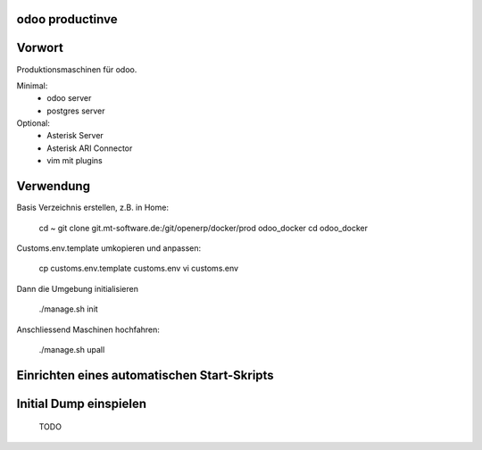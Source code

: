 .. openerp productive runtime environment

odoo productinve
==================================

Vorwort
==================

Produktionsmaschinen für odoo.

Minimal:
    * odoo server
    * postgres server

Optional:
    * Asterisk Server
    * Asterisk ARI Connector
    * vim mit plugins

Verwendung
==========

Basis Verzeichnis erstellen, z.B. in Home:

    cd ~
    git clone git.mt-software.de:/git/openerp/docker/prod odoo_docker
    cd odoo_docker

Customs.env.template umkopieren und anpassen:

    cp customs.env.template customs.env
    vi customs.env

Dann die Umgebung initialisieren

    ./manage.sh init

Anschliessend Maschinen hochfahren:

    ./manage.sh upall

Einrichten eines automatischen Start-Skripts
============================================

Initial Dump einspielen
============================================

    TODO 
